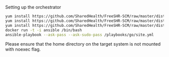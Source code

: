 Setting up the orchestrator

#+BEGIN_SRC bash
  yum install https://github.com/SharedHealth/FreeSHR-SCM/raw/master/dist/shr-scm-repo-0.1-1.noarch.rpm
  yum install https://github.com/SharedHealth/FreeSHR-SCM/raw/master/dist/shr-scm-deps-0.1-1.noarch.rpm
  yum install https://github.com/SharedHealth/FreeSHR-SCM/raw/master/dist/shr-scm-install-0.1-1.noarch.rpm
  docker run -t -i ansible /bin/bash
  ansible-playbook --ask-pass --ask-sudo-pass /playbooks/go/site.yml
#+END_SRC

Please ensure that the home directory on the target system is not mounted with noexec flag.
